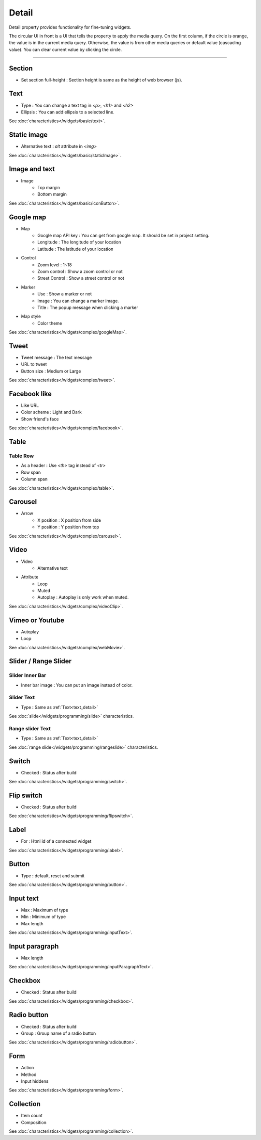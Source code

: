 Detail
=============================
Detail property provides functionality for fine-tuning widgets.

.. thumbnail:: /_static/panels/detail/detail.png
  :width: 40%
  :group: panels
  :title: Detail

The circular UI in front is a UI that tells the property to apply the media query.
On the first column, if the circle is orange, the value is in the current media query.
Otherwise, the value is from other media queries or default value (cascading value).
You can clear current value by clicking the circle.

----

.. _section_detail:

Section
-------------
.. image:: /_static/panels/detail/prop/022_section.png

- Set section full-height : Section height is same as the height of web browser (js).

.. _text_detail:

Text
------
.. image:: /_static/panels/detail/prop/002_text_ellipsis.png

- Type : You can change a text tag in *<p>, <h1>* and *<h2>*
- Ellipsis : You can add ellipsis to a selected line.

See :doc:`characteristics</widgets/basic/text>`.

.. _static_image_detail:

Static image
-----------------------
.. image:: /_static/panels/detail/prop/003_static_alt.png

- Alternative text : *alt* attribute in *<img>*

See :doc:`characteristics</widgets/basic/staticImage>`.

.. _icon_button_detail:

Image and text
-----------------------
.. image:: /_static/panels/detail/prop/004_imgt_margin.png

- Image
    - Top margin
    - Bottom margin

See :doc:`characteristics</widgets/basic/iconButton>`.

.. _google_map_detail:

Google map
-----------------------
.. image:: /_static/panels/detail/prop/005_google.png

- Map
    - Google map API key : You can get from google map. It should be set in project setting.
    - Longitude : The longitude of your location
    - Latitude : The latitude of your location
- Control
    - Zoom level : 1~18
    - Zoom control : Show a zoom control or not
    - Street Control : Show a street control or not
- Marker
    - Use : Show a marker or not
    - Image : You can change a marker image.
    - Title : The popup message when clicking a marker
- Map style
    - Color theme

See :doc:`characteristics</widgets/complex/googleMap>`.

.. _tweet_detail:

Tweet
-----------------------
.. image:: /_static/panels/detail/prop/006_twt.png

- Tweet message : The text message
- URL to tweet
- Button size : Medium or Large

See :doc:`characteristics</widgets/complex/tweet>`.

.. _facebook_detail:

Facebook like
-----------------------
.. image:: /_static/panels/detail/prop/007_fb.png

- Like URL
- Color scheme : Light and Dark
- Show friend's face

See :doc:`characteristics</widgets/complex/facebook>`.

.. _table_detail:

Table
-----------------------
Table Row
``````````````

.. image:: /_static/panels/detail/prop/008_table_row.png

- As a header : Use *<th>* tag instead of *<tr>*
- Row span
- Column span

See :doc:`characteristics</widgets/complex/table>`.

.. _carousel_detail:

Carousel
-----------------------
.. image:: /_static/panels/detail/prop/009_car_position.png

- Arrow
    - X position : X position from side
    - Y position : Y position from top

See :doc:`characteristics</widgets/complex/carousel>`.

.. _video_detail:

Video
-----------------------
.. image:: /_static/panels/detail/prop/010_video_attrib.png

- Video
    - Alternative text
- Attribute
    - Loop
    - Muted
    - Autoplay : Autoplay is only work when muted.

See :doc:`characteristics</widgets/complex/videoClip>`.

.. _webmovie_detail:

Vimeo or Youtube
-----------------------
.. image:: /_static/panels/detail/prop/011_vimeo_auto.png

- Autoplay
- Loop

See :doc:`characteristics</widgets/complex/webMovie>`.

.. _slide_detail:

Slider / Range Slider
-----------------------
Slider Inner Bar
````````````````````````

.. image:: /_static/panels/detail/prop/012_slider_bar.png

- Inner bar image : You can put an image instead of color.

Slider Text
````````````````

.. image:: /_static/panels/detail/prop/012_slider_text_2.png

- Type : Same as :ref:`Text<text_detail>`

See :doc:`slide</widgets/programming/slide>` characteristics.

Range slider Text
````````````````````

.. image:: /_static/panels/detail/prop/012_range_text_2.png

- Type : Same as :ref:`Text<text_detail>`

See :doc:`range slide</widgets/programming/rangeslide>` characteristics.

.. _switch_detail:

Switch
-----------
.. image:: /_static/panels/detail/prop/013_switch_2.png

- Checked : Status after build

See :doc:`characteristics</widgets/programming/switch>`.

.. _flip_switch_detail:

Flip switch
-------------
.. image:: /_static/panels/detail/prop/013_switch_2.png

- Checked : Status after build

See :doc:`characteristics</widgets/programming/flipswitch>`.

.. _label_detail:

Label
-------------
.. image:: /_static/panels/detail/prop/001_label_for.png

- For : Html id of a connected widget

See :doc:`characteristics</widgets/programming/label>`.

.. _button_detail:

Button
-------------
.. image:: /_static/panels/detail/prop/015_btn_type.png

- Type : default, reset and submit

See :doc:`characteristics</widgets/programming/button>`.

.. _input_text_detail:

Input text
-------------
.. image:: /_static/panels/detail/prop/016_input_txt.png

- Max : Maximum of type
- Min : Minimum of type
- Max length

See :doc:`characteristics</widgets/programming/inputText>`.

.. _input_paragraph_detail:

Input paragraph
--------------------------
.. image:: /_static/panels/detail/prop/017_input_p.png

- Max length

See :doc:`characteristics</widgets/programming/inputParagraphText>`.

.. _checkbox_detail:

Checkbox
-------------
.. image:: /_static/panels/detail/prop/018_checkbox_2.png

- Checked : Status after build

See :doc:`characteristics</widgets/programming/checkbox>`.

.. _radio_button_detail:

Radio button
-------------
.. image:: /_static/panels/detail/prop/019_radio_btn_2.png

- Checked : Status after build
- Group : Group name of a radio button

See :doc:`characteristics</widgets/programming/radiobutton>`.

.. _form_detail:

Form
-------------
.. image:: /_static/panels/detail/prop/020_form_2.png

- Action
- Method
- Input hiddens

See :doc:`characteristics</widgets/programming/form>`.

.. _collection_detail:

Collection
-------------
.. image:: /_static/panels/detail/prop/021_collection.png

- Item count
- Composition

See :doc:`characteristics</widgets/programming/collection>`.
